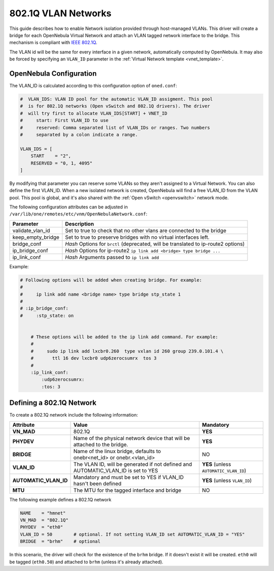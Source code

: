 .. _hm-vlan:

================================================================================
802.1Q VLAN Networks
================================================================================

This guide describes how to enable Network isolation provided through host-managed VLANs. This driver will create a bridge for each OpenNebula Virtual Network and attach an VLAN tagged network interface to the bridge. This mechanism is compliant with `IEEE 802.1Q <http://en.wikipedia.org/wiki/IEEE_802.1Q>`__.

The VLAN id will be the same for every interface in a given network, automatically computed by OpenNebula. It may also be forced by specifying an ``VLAN_ID`` parameter in the :ref:`Virtual Network template <vnet_template>`.

OpenNebula Configuration
================================================================================

The VLAN_ID is calculated according to this configuration option of ``oned.conf``:

.. code:: bash

    #  VLAN_IDS: VLAN ID pool for the automatic VLAN_ID assigment. This pool
    #  is for 802.1Q networks (Open vSwitch and 802.1Q drivers). The driver
    #  will try first to allocate VLAN_IDS[START] + VNET_ID
    #     start: First VLAN_ID to use
    #     reserved: Comma separated list of VLAN_IDs or ranges. Two numbers
    #     separated by a colon indicate a range.

    VLAN_IDS = [
        START    = "2",
        RESERVED = "0, 1, 4095"
    ]

By modifying that parameter you can reserve some VLANs so they aren't assigned to a Virtual Network. You can also define the first VLAN_ID. When a new isolated network is created, OpenNebula will find a free VLAN_ID from the VLAN pool. This pool is global, and it's also shared with the :ref:`Open vSwitch <openvswitch>` network mode.

The following configuration attributes can be adjusted in ``/var/lib/one/remotes/etc/vnm/OpenNebulaNetwork.conf``:

+------------------+-------------------------------------------------------------------------------------+
| Parameter        | Description                                                                         |
+==================+=====================================================================================+
| validate_vlan_id | Set to true to check that no other vlans are connected to the bridge                |
+------------------+-------------------------------------------------------------------------------------+
| keep_empty_bridge| Set to true to preserve bridges with no virtual interfaces left.                    |
+------------------+-------------------------------------------------------------------------------------+
| bridge_conf      | *Hash* Options for ``brctl`` (deprecated, will be translated to ip-route2 options)  |
+------------------+-------------------------------------------------------------------------------------+
| ip_bridge_conf   | *Hash* Options for ip-route2 ``ip link add <bridge> type bridge ...``               |
+------------------+-------------------------------------------------------------------------------------+
| ip_link_conf     | *Hash* Arguments passed to ``ip link add``                                          |
+------------------+-------------------------------------------------------------------------------------+

Example:

.. code::

    # Following options will be added when creating bridge. For example:
    #
    #     ip link add name <bridge name> type bridge stp_state 1
    #
    # :ip_bridge_conf:
    #     :stp_state: on


	# These options will be added to the ip link add command. For example:
	#
	#     sudo ip link add lxcbr0.260  type vxlan id 260 group 239.0.101.4 \
	#       ttl 16 dev lxcbr0 udp6zerocsumrx  tos 3
	#
	:ip_link_conf:
	    :udp6zerocsumrx:
	    :tos: 3

.. _hm-vlan_net:

Defining a 802.1Q Network
================================================================================

To create a 802.1Q network include the following information:

+-----------------------+-----------------------------------------------------------------------------------+----------------------------------------+
|       Attribute       |                                       Value                                       |               Mandatory                |
+=======================+===================================================================================+========================================+
| **VN_MAD**            | 802.1Q                                                                            | **YES**                                |
+-----------------------+-----------------------------------------------------------------------------------+----------------------------------------+
| **PHYDEV**            | Name of the physical network device that will be attached to the bridge.          | **YES**                                |
+-----------------------+-----------------------------------------------------------------------------------+----------------------------------------+
| **BRIDGE**            | Name of the linux bridge, defaults to onebr<net_id> or onebr.<vlan_id>            | NO                                     |
+-----------------------+-----------------------------------------------------------------------------------+----------------------------------------+
| **VLAN_ID**           | The VLAN ID, will be generated if not defined and AUTOMATIC_VLAN_ID is set to YES | **YES** (unless ``AUTOMATIC_VLAN_ID``) |
+-----------------------+-----------------------------------------------------------------------------------+----------------------------------------+
| **AUTOMATIC_VLAN_ID** | Mandatory and must be set to YES if VLAN_ID hasn't been defined                   | **YES** (unless ``VLAN_ID``)           |
+-----------------------+-----------------------------------------------------------------------------------+----------------------------------------+
| **MTU**               | The MTU for the tagged interface and bridge                                       | NO                                     |
+-----------------------+-----------------------------------------------------------------------------------+----------------------------------------+

The following example defines a 802.1Q network

.. code::

    NAME    = "hmnet"
    VN_MAD  = "802.1Q"
    PHYDEV  = "eth0"
    VLAN_ID = 50        # optional. If not setting VLAN_ID set AUTOMATIC_VLAN_ID = "YES"
    BRIDGE  = "brhm"    # optional

In this scenario, the driver will check for the existence of the ``brhm`` bridge. If it doesn't exist it will be created. ``eth0`` will be tagged (``eth0.50``) and attached to ``brhm`` (unless it's already attached).

